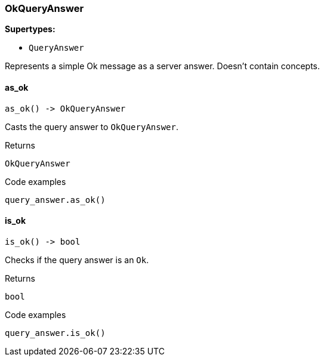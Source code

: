 [#_OkQueryAnswer]
=== OkQueryAnswer

*Supertypes:*

* `QueryAnswer`

Represents a simple Ok message as a server answer. Doesn’t contain concepts.

// tag::methods[]
[#_OkQueryAnswer_as_ok_]
==== as_ok

[source,python]
----
as_ok() -> OkQueryAnswer
----

Casts the query answer to ``OkQueryAnswer``.

[caption=""]
.Returns
`OkQueryAnswer`

[caption=""]
.Code examples
[source,python]
----
query_answer.as_ok()
----

[#_OkQueryAnswer_is_ok_]
==== is_ok

[source,python]
----
is_ok() -> bool
----

Checks if the query answer is an ``Ok``.

[caption=""]
.Returns
`bool`

[caption=""]
.Code examples
[source,python]
----
query_answer.is_ok()
----

// end::methods[]

